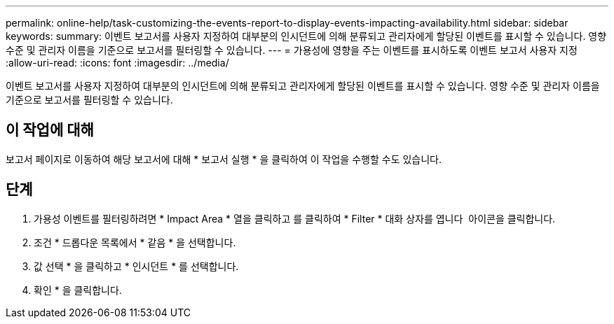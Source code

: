 ---
permalink: online-help/task-customizing-the-events-report-to-display-events-impacting-availability.html 
sidebar: sidebar 
keywords:  
summary: 이벤트 보고서를 사용자 지정하여 대부분의 인시던트에 의해 분류되고 관리자에게 할당된 이벤트를 표시할 수 있습니다. 영향 수준 및 관리자 이름을 기준으로 보고서를 필터링할 수 있습니다. 
---
= 가용성에 영향을 주는 이벤트를 표시하도록 이벤트 보고서 사용자 지정
:allow-uri-read: 
:icons: font
:imagesdir: ../media/


[role="lead"]
이벤트 보고서를 사용자 지정하여 대부분의 인시던트에 의해 분류되고 관리자에게 할당된 이벤트를 표시할 수 있습니다. 영향 수준 및 관리자 이름을 기준으로 보고서를 필터링할 수 있습니다.



== 이 작업에 대해

보고서 페이지로 이동하여 해당 보고서에 대해 * 보고서 실행 * 을 클릭하여 이 작업을 수행할 수도 있습니다.



== 단계

. 가용성 이벤트를 필터링하려면 * Impact Area * 열을 클릭하고 를 클릭하여 * Filter * 대화 상자를 엽니다 image:../media/click-to-filter.gif[""] 아이콘을 클릭합니다.
. 조건 * 드롭다운 목록에서 * 같음 * 을 선택합니다.
. 값 선택 * 을 클릭하고 * 인시던트 * 를 선택합니다.
. 확인 * 을 클릭합니다.

